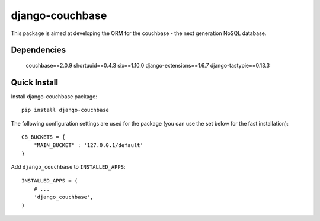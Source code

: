 ================
django-couchbase
================

This package is aimed at developing the ORM for the couchbase - the next generation NoSQL database.


Dependencies
------------

    couchbase==2.0.9
    shortuuid==0.4.3
    six==1.10.0
    django-extensions==1.6.7
    django-tastypie==0.13.3

Quick Install
-------------

Install django-couchbase package::

    pip install django-couchbase

The following configuration settings are used for the package (you can use the set below for the fast installation)::


    CB_BUCKETS = {
        "MAIN_BUCKET" : '127.0.0.1/default'
    }

Add ``django_couchbase`` to ``INSTALLED_APPS``::

    INSTALLED_APPS = (
        # ...
        'django_couchbase',
    )

